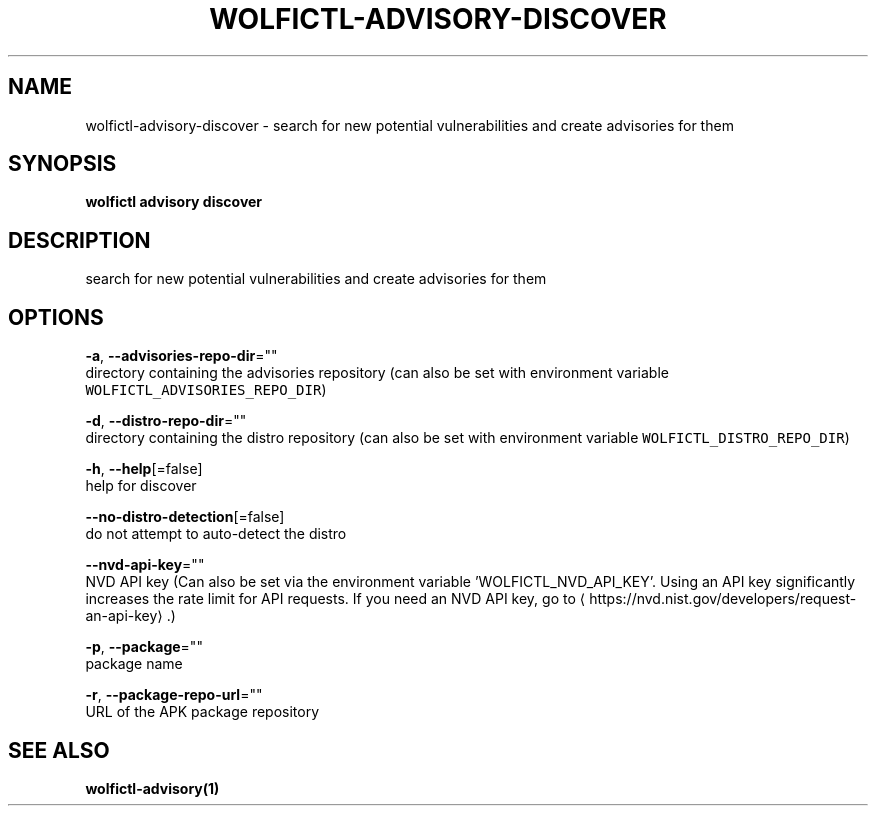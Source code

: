 .TH "WOLFICTL\-ADVISORY\-DISCOVER" "1" "" "Auto generated by spf13/cobra" "" 
.nh
.ad l


.SH NAME
.PP
wolfictl\-advisory\-discover \- search for new potential vulnerabilities and create advisories for them


.SH SYNOPSIS
.PP
\fBwolfictl advisory discover\fP


.SH DESCRIPTION
.PP
search for new potential vulnerabilities and create advisories for them


.SH OPTIONS
.PP
\fB\-a\fP, \fB\-\-advisories\-repo\-dir\fP=""
    directory containing the advisories repository (can also be set with environment variable \fB\fCWOLFICTL\_ADVISORIES\_REPO\_DIR\fR)

.PP
\fB\-d\fP, \fB\-\-distro\-repo\-dir\fP=""
    directory containing the distro repository (can also be set with environment variable \fB\fCWOLFICTL\_DISTRO\_REPO\_DIR\fR)

.PP
\fB\-h\fP, \fB\-\-help\fP[=false]
    help for discover

.PP
\fB\-\-no\-distro\-detection\fP[=false]
    do not attempt to auto\-detect the distro

.PP
\fB\-\-nvd\-api\-key\fP=""
    NVD API key (Can also be set via the environment variable 'WOLFICTL\_NVD\_API\_KEY'. Using an API key significantly increases the rate limit for API requests. If you need an NVD API key, go to 
\[la]https://nvd.nist.gov/developers/request-an-api-key\[ra] .)

.PP
\fB\-p\fP, \fB\-\-package\fP=""
    package name

.PP
\fB\-r\fP, \fB\-\-package\-repo\-url\fP=""
    URL of the APK package repository


.SH SEE ALSO
.PP
\fBwolfictl\-advisory(1)\fP
